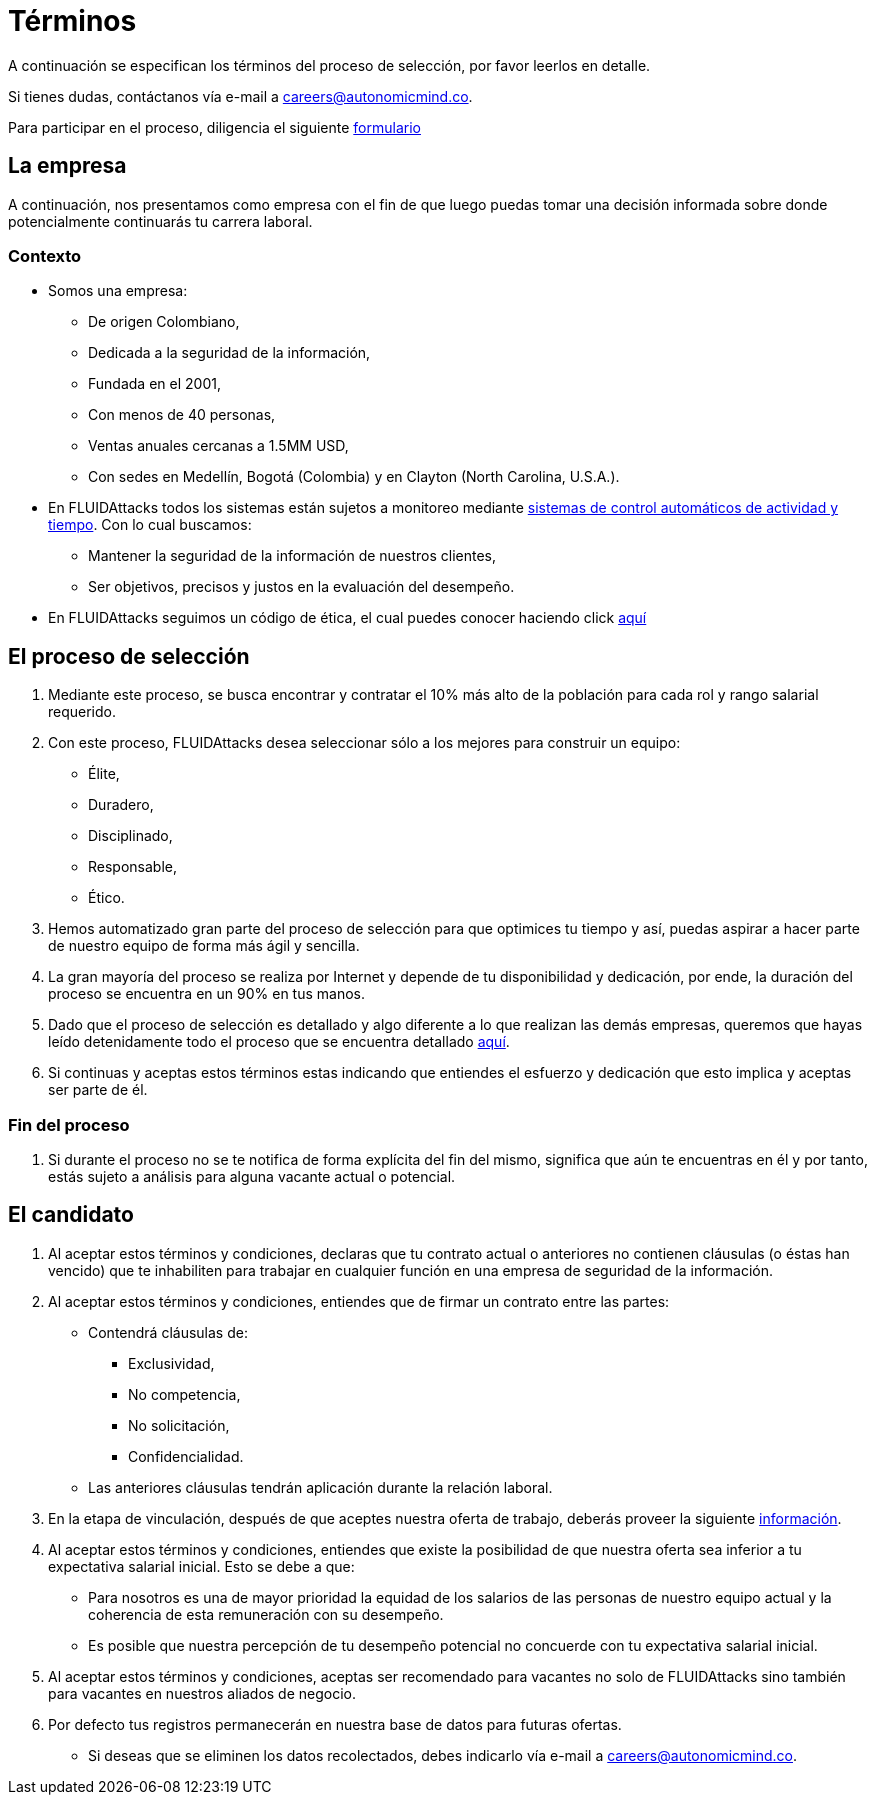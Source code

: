 :slug: empleos/terminos/
:category: empleos
:description: La siguiente página tiene como objetivo informar a los interesados en ser parte del equipo de trabajo de FLUIDAttacks sobre el proceso de selección realizado. A continuación presentamos información sobre la empresa y los términos a tener en cuenta si deseas participar.
:keywords: FLUIDAttacks, Empleo, Proceso, Selección, Términos, Empresa.
:translate: careers/terms/

= Términos

A continuación se especifican los términos del proceso de selección,
por favor leerlos en detalle.

Si tienes dudas, contáctanos vía e-mail a careers@autonomicmind.co.

Para participar en el proceso, diligencia el siguiente [button]#link:https://fluidattacks.com/forms/seleccion[formulario]#

== La empresa

A continuación, nos presentamos como empresa con el fin de que luego puedas tomar una decisión informada sobre donde potencialmente continuarás tu carrera laboral.

=== Contexto

* Somos una empresa:

** De origen Colombiano,
** Dedicada a la seguridad de la información,
** Fundada en el 2001,
** Con menos de 40 personas,
** Ventas anuales cercanas a 1.5MM USD,
** Con sedes en Medellín, Bogotá (Colombia) y en Clayton (North Carolina, U.S.A.).

* En +FLUIDAttacks+ todos los sistemas están sujetos a monitoreo mediante link:https://www.timedoctor.com/[sistemas de control automáticos de actividad y tiempo]. Con lo cual buscamos:
** Mantener la seguridad de la información de nuestros clientes,
** Ser objetivos, precisos y justos en la evaluación del desempeño.

* En +FLUIDAttacks+ seguimos un código de ética, el cual puedes conocer haciendo click [button]#link:../../valores[aquí]#

== El proceso de selección

. Mediante este proceso, se busca encontrar y contratar el 10% más alto de la población para cada rol y rango salarial requerido.
. Con este proceso, +FLUIDAttacks+ desea seleccionar sólo a los mejores para construir un equipo:
** Élite,
** Duradero,
** Disciplinado,
** Responsable,
** Ético.

. Hemos automatizado gran parte del proceso de selección para que optimices tu tiempo y así, puedas aspirar a hacer parte de nuestro equipo de forma más ágil y sencilla.

. La gran mayoría del proceso se realiza por Internet y depende de tu disponibilidad y dedicación, por ende, la duración del proceso se encuentra en un 90% en tus manos.

. Dado que el proceso de selección es detallado y algo diferente a lo que realizan las demás empresas, queremos que hayas leído detenidamente todo el proceso que se encuentra detallado link:../../empleos/[aquí].

. Si continuas y aceptas estos términos estas indicando que entiendes el esfuerzo y dedicación que esto implica y aceptas ser parte de él.

=== Fin del proceso

. Si durante el proceso no se te notifica de forma explícita del fin del mismo,
significa que aún te encuentras en él y por tanto, estás sujeto a análisis para alguna vacante actual o potencial.

== El candidato

. Al aceptar estos términos y condiciones, declaras que tu contrato actual o anteriores no contienen cláusulas (o éstas han vencido) que te inhabiliten para trabajar en cualquier función en una empresa de seguridad de la información.

. Al aceptar estos términos y condiciones, entiendes que de firmar un contrato entre las partes:
** Contendrá cláusulas de:
*** Exclusividad,
*** No competencia,
*** No solicitación,
*** Confidencialidad.
** Las anteriores cláusulas tendrán aplicación durante la relación laboral.

. En la etapa de vinculación, después de que aceptes nuestra oferta de trabajo, deberás proveer la siguiente link:../vinculacion/[información].

. Al aceptar estos términos y condiciones, entiendes que existe la posibilidad de que nuestra oferta sea inferior a tu expectativa salarial inicial.
Esto se debe a que:
** Para nosotros es una de mayor prioridad la equidad de los salarios de las personas de nuestro equipo actual y la coherencia de esta remuneración con su desempeño.
** Es posible que nuestra percepción de tu desempeño potencial no concuerde con tu expectativa salarial inicial.

. Al aceptar estos términos y condiciones, aceptas ser recomendado para vacantes no solo de +FLUIDAttacks+ sino también para vacantes en nuestros aliados de negocio.

. Por defecto tus registros permanecerán en nuestra base de datos para futuras ofertas.
** Si deseas que se eliminen los datos recolectados, debes indicarlo vía e-mail a careers@autonomicmind.co.
